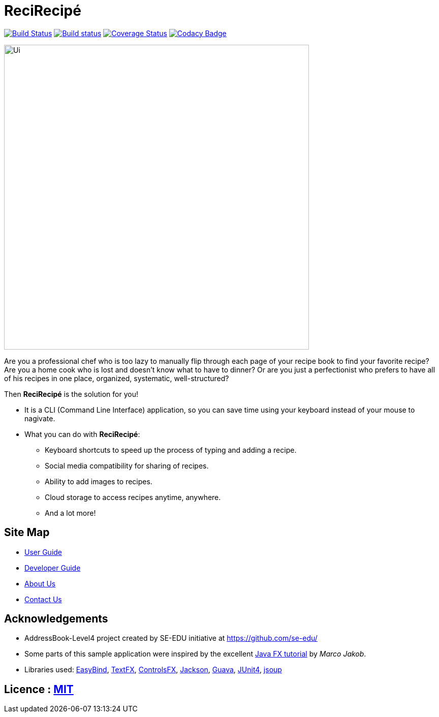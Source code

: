 = ReciRecipé
ifdef::env-github,env-browser[:relfileprefix: docs/]

https://travis-ci.org/CS2103JAN2018-F09-B2/main[image:https://travis-ci.org/CS2103JAN2018-F09-B2/main.svg?branch=master[Build Status]]
https://ci.appveyor.com/project/kokonguyen191/main/branch/master[image:https://ci.appveyor.com/api/projects/status/9gwtvvply06uogsd/branch/master?svg=true[Build status]]
https://coveralls.io/github/CS2103JAN2018-F09-B2/main?branch=master[image:https://coveralls.io/repos/github/CS2103JAN2018-F09-B2/main/badge.svg?branch=master[Coverage Status]]
https://www.codacy.com/app/kokonguyen191/main?utm_source=github.com&amp;utm_medium=referral&amp;utm_content=CS2103JAN2018-F09-B2/main&amp;utm_campaign=Badge_Grade[image:https://api.codacy.com/project/badge/Grade/f3f1b716cac244338ea565c73d592d82[Codacy Badge]]

ifdef::env-github[]
image::docs/images/Ui.png[width="600"]
endif::[]

ifndef::env-github[]
image::images/Ui.png[width="600"]
endif::[]

Are you a professional chef who is too lazy to manually flip through each page of your recipe book to find your favorite recipe? Are you a home cook who is lost and doesn't know what to have to dinner? Or are you just a perfectionist who prefers to have all of his recipes in one place, organized, systematic, well-structured?

Then **ReciRecipé** is the solution for you!

* It is a CLI (Command Line Interface) application, so you can save time using your keyboard instead of your mouse to nagivate.
* What you can do with **ReciRecipé**:
** Keyboard shortcuts to speed up the process of typing and adding a recipe.
** Social media compatibility for sharing of recipes.
** Ability to add images to recipes.
** Cloud storage to access recipes anytime, anywhere.
** And a lot more!

== Site Map

ifdef::env-github[]
* https://recirecipe.netlify.com/[Website]
endif::[]

ifndef::env-github[]
* <<UserGuide#, User Guide>>
* <<DeveloperGuide#, Developer Guide>>
* <<AboutUs#, About Us>>
* <<ContactUs#, Contact Us>>
endif::[]

== Acknowledgements

* AddressBook-Level4 project created by SE-EDU initiative at https://github.com/se-edu/
* Some parts of this sample application were inspired by the excellent http://code.makery.ch/library/javafx-8-tutorial/[Java FX tutorial] by
_Marco Jakob_.
* Libraries used: https://github.com/TomasMikula/EasyBind[EasyBind], https://github.com/TestFX/TestFX[TextFX], https://bitbucket.org/controlsfx/controlsfx/[ControlsFX], https://github.com/FasterXML/jackson[Jackson], https://github.com/google/guava[Guava], https://github.com/junit-team/junit4[JUnit4], https://jsoup.org[jsoup]

== Licence : link:LICENSE[MIT]
